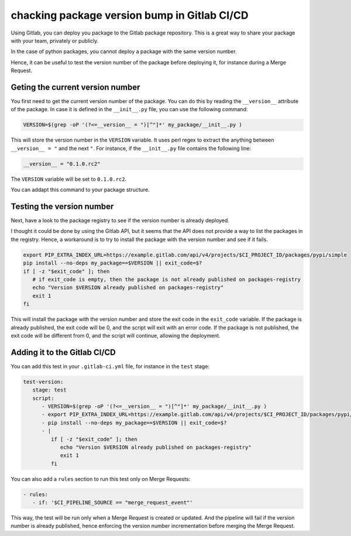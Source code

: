 .. post:: May 16, 2024
   :tags: how-to, gitlab
   :author: Antoine Tavant
   :language: en


chacking package version bump in Gitlab CI/CD
=============================================

Using Gitlab, you can deploy you package to the Gitlab package repository.
This is a great way to share your package with your team, privately or publicly.

In the case of python packages, you cannot deploy a package with the same version number.

Hence, it can be useful to test the version number of the package before deploying it, for instance during a Merge Request.

Geting the current version number
---------------------------------

You first need to get the current version number of the package.
You can do this by reading the ``__version__`` attribute of the package.
In case it is defined in the ``__init__.py`` file, you can use the following command:

.. code-block:: bash

   VERSION=$(grep -oP '(?<=__version__ = ")[^"]*' my_package/__init__.py )

This will store the version number in the ``VERSION`` variable. 
It uses perl regex to extract the anything between ``__version__ = "`` and the next ``"``.
For instance, if the ``__init__.py`` file contains the following line:

.. code-block:: python

   __version__ = "0.1.0.rc2"

The ``VERSION`` variable will be set to ``0.1.0.rc2``.

You can addapt this command to your package structure.

Testing the version number
--------------------------
Next, have a look to the package registry to see if the version number is already deployed.

I thought it could be done by using the Gitlab API, but it seems that the API does not provide a way to list the packages in the registry.
Hence, a workaround is to try to install the package with the version number and see if it fails.

.. code-block:: bash

   export PIP_EXTRA_INDEX_URL=https://example.gitlab.com/api/v4/projects/$CI_PROJECT_ID/packages/pypi/simple
   pip install --no-deps my_package==$VERSION || exit_code=$?
   if [ -z "$exit_code" ]; then
      # if exit_code is empty, then the package is not already published on packages-registry
      echo "Version $VERSION already published on packages-registry"
      exit 1
   fi

This will install the package with the version number and store the exit code in the ``exit_code`` variable.
If the package is already published, the exit code will be 0, and the script will exit with an error code.
If the package is not published, the exit code will be different from 0, and the script will continue, allowing the deployment.

Adding it to the Gitlab CI/CD
-----------------------------

You can add this test in your ``.gitlab-ci.yml`` file, for instance in the ``test`` stage:

.. code-block:: yaml

   test-version:
      stage: test
      script:
         - VERSION=$(grep -oP '(?<=__version__ = ")[^"]*' my_package/__init__.py )
         - export PIP_EXTRA_INDEX_URL=https://example.gitlab.com/api/v4/projects/$CI_PROJECT_ID/packages/pypi/simple
         - pip install --no-deps my_package==$VERSION || exit_code=$?
         - |
            if [ -z "$exit_code" ]; then
               echo "Version $VERSION already published on packages-registry"
               exit 1
            fi

You can also add a ``rules`` section to run this test only on Merge Requests:

.. code-block:: yaml

   - rules:
      - if: '$CI_PIPELINE_SOURCE == "merge_request_event"'

This way, the test will be run only when a Merge Request is created or updated.
And the pipeline will fail if the version number is already published,
hence enforcing the version number incrementation before merging the Merge Request.



